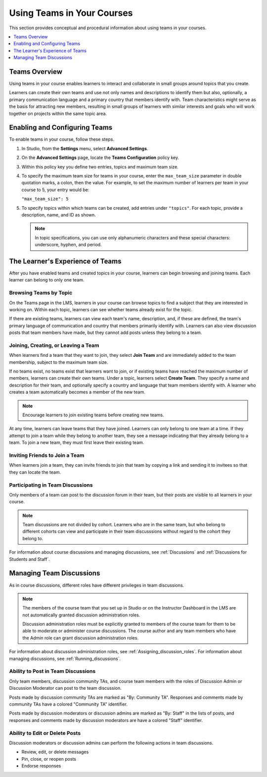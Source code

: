 .. _CA_Teams:

##########################################
Using Teams in Your Courses
##########################################

This section provides conceptual and procedural information about using teams
in your courses.


.. contents::
  :local:
  :depth: 1


.. _CA_Teams_Overview:

*******************************
Teams Overview
*******************************

Using teams in your course enables learners to interact and collaborate in
small groups around topics that you create.

Learners can create their own teams and use not only names and descriptions to
identify them but also, optionally, a primary communication language and a
primary country that members identify with. Team characteristics might serve
as the basis for attracting new members, resulting in small groups of learners
with similar interests and goals who will work together on projects within the
same topic area.


.. https://openedx.atlassian.net/browse/TNL-1889

*******************************
Enabling and Configuring Teams
*******************************

To enable teams in your course, follow these steps.

#. In Studio, from the **Settings** menu, select **Advanced Settings**.

#. On the **Advanced Settings** page, locate the **Teams Configuration** policy key.

#. Within this policy key you define two entries, topics and maximum team size.

#. To specify the maximum team size for teams in your course, enter the
   ``max_team_size`` parameter in double quotation marks, a colon, then the
   value. For example, to set the maximum number of learners per team in your
   course to 5, your entry would be:

   ``"max_team_size": 5``

#. To specify topics within which teams can be created, add entries under
   ``"topics"``. For each topic, provide a description, name, and ID as shown.

   .. note:: In topic specifications, you can use only alphanumeric characters
      and these special characters: underscore, hyphen, and period.

.. is the above note true?      

.. ADD IMAGE - screen capture of Teams Configuration entries

   Make sure that each set of values for a team is enclosed in a set of curly
   braces, with a comma between consecutive values. If you create more than
   one topic, make sure there is a comma after the closing curly brace of each
   topic that has another topic following it.

   All of the sets of topic values are enclosed within a set of square
   brackets, with a comma after the closing square bracket.

   The topics you have created are shown in the LMS when learners browse teams
   by topic.


*********************************
The Learner's Experience of Teams 
*********************************

After you have enabled teams and created topics in your course, learners can
begin browsing and joining teams. Each learner can belong to only one team.

=======================
Browsing Teams by Topic
=======================

On the Teams page in the LMS, learners in your course can browse topics to
find a subject that they are interested in working on. Within each topic,
learners can see whether teams already exist for the topic. 

If there are existing teams, learners can view each team's name, description,
and, if these are defined, the team's primary language of communication and
country that members primarily identify with. Learners can also view
discussion posts that team members have made, but they cannot add posts unless
they belong to a team.


====================================
Joining, Creating, or Leaving a Team
====================================

When learners find a team that they want to join, they select **Join Team**
and are immediately added to the team membership, subject to the maximum team
size. 

If no teams exist, no teams exist that learners want to join, or if existing
teams have reached the maximum number of members, learners can create their
own teams. Under a topic, learners select **Create Team**. They specify a name
and description for their team, and optionally specify a country and language
that team members identify with. A learner who creates a team automatically
becomes a member of the new team.

.. note:: Encourage learners to join existing teams before creating new teams.

At any time, learners can leave teams that they have joined. Learners can only
belong to one team at a time. If they attempt to join a team while they belong
to another team, they see a message indicating that they already belong to a
team. To join a new team, they must first leave their existing team.



================================
Inviting Friends to Join a Team
================================

When learners join a team, they can invite friends to join that team by
copying a link and sending it to invitees so that they can locate the team.


===================================
Participating in Team Discussions
===================================

Only members of a team can post to the discussion forum in their team, but
their posts are visible to all learners in your course.

.. note:: Team discussions are not divided by cohort. Learners who are in the
   same team, but who belong to different cohorts can view and participate in
   their team discusssions without regard to the cohort they belong to.

For information about course discussions and managing discussions, see
:ref:`Discussions` and :ref:`Discussions for Students and Staff`.


*********************************
Managing Team Discussions 
*********************************

As in course discussions, different roles have different privileges in team
discussions.

.. note:: The members of the course team that you set up in Studio or on the
   Instructor Dashboard in the LMS are not automatically granted discussion
   administration roles.

   Discussion administration roles must be explicitly granted to members of the
   course team for them to be able to moderate or administer course discussions.
   The course author and any team members who have the Admin role can grant
   discussion administration roles.

For information about discussion administration roles, see
:ref:`Assigning_discussion_roles`. For information about managing discussions,
see :ref:`Running_discussions`.

===================================
Ability to Post in Team Discussions
===================================

Only team members, discussion community TAs, and course team members with the
roles of Discussion Admin or Discussion Moderator can post to the team
discussion.

Posts made by discussion community TAs are marked as "By: Community TA".
Responses and comments made by community TAs have a colored "Community TA"
identifier.

Posts made by discussion moderators or discussion admins are marked as "By:
Staff" in the lists of posts, and responses and comments made by discussion
moderators are have a colored "Staff" identifier.


===================================
Ability to Edit or Delete Posts
===================================

Discussion moderators or discussion admins can perform the following actions
in team discussions.

* Review, edit, or delete messages
* Pin, close, or reopen posts
* Endorse responses

